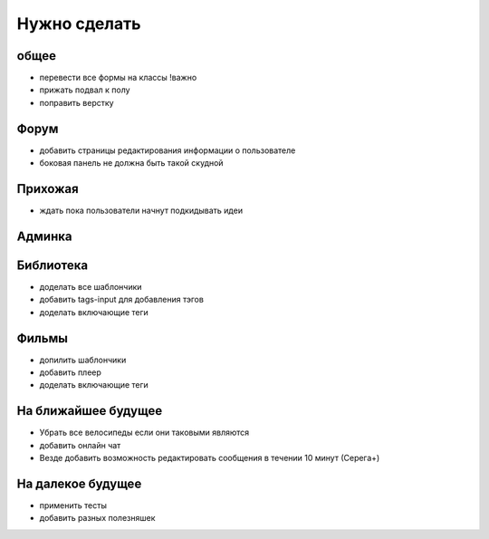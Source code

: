 Нужно сделать
=============

общее
-----
- перевести все формы на классы !важно
- прижать подвал к полу
- поправить верстку

Форум
-----
- добавить страницы редактирования информации о пользователе
- боковая панель не должна быть такой скудной

Прихожая
--------
- ждать пока пользователи начнут подкидывать идеи

Админка
-------

Библиотека
----------
- доделать все шаблончики
- добавить tags-input для добавления тэгов
- доделать включающие теги

Фильмы
------
- допилить шаблончики
- добавить плеер
- доделать включающие теги

На ближайшее будущее
--------------------
- Убрать все велосипеды если они таковыми являются
- добавить онлайн чат
- Везде добавить возможность редактировать сообщения в течении 10 минут (Серега+)

На далекое будущее
------------------
- применить тесты
- добавить разных полезняшек
